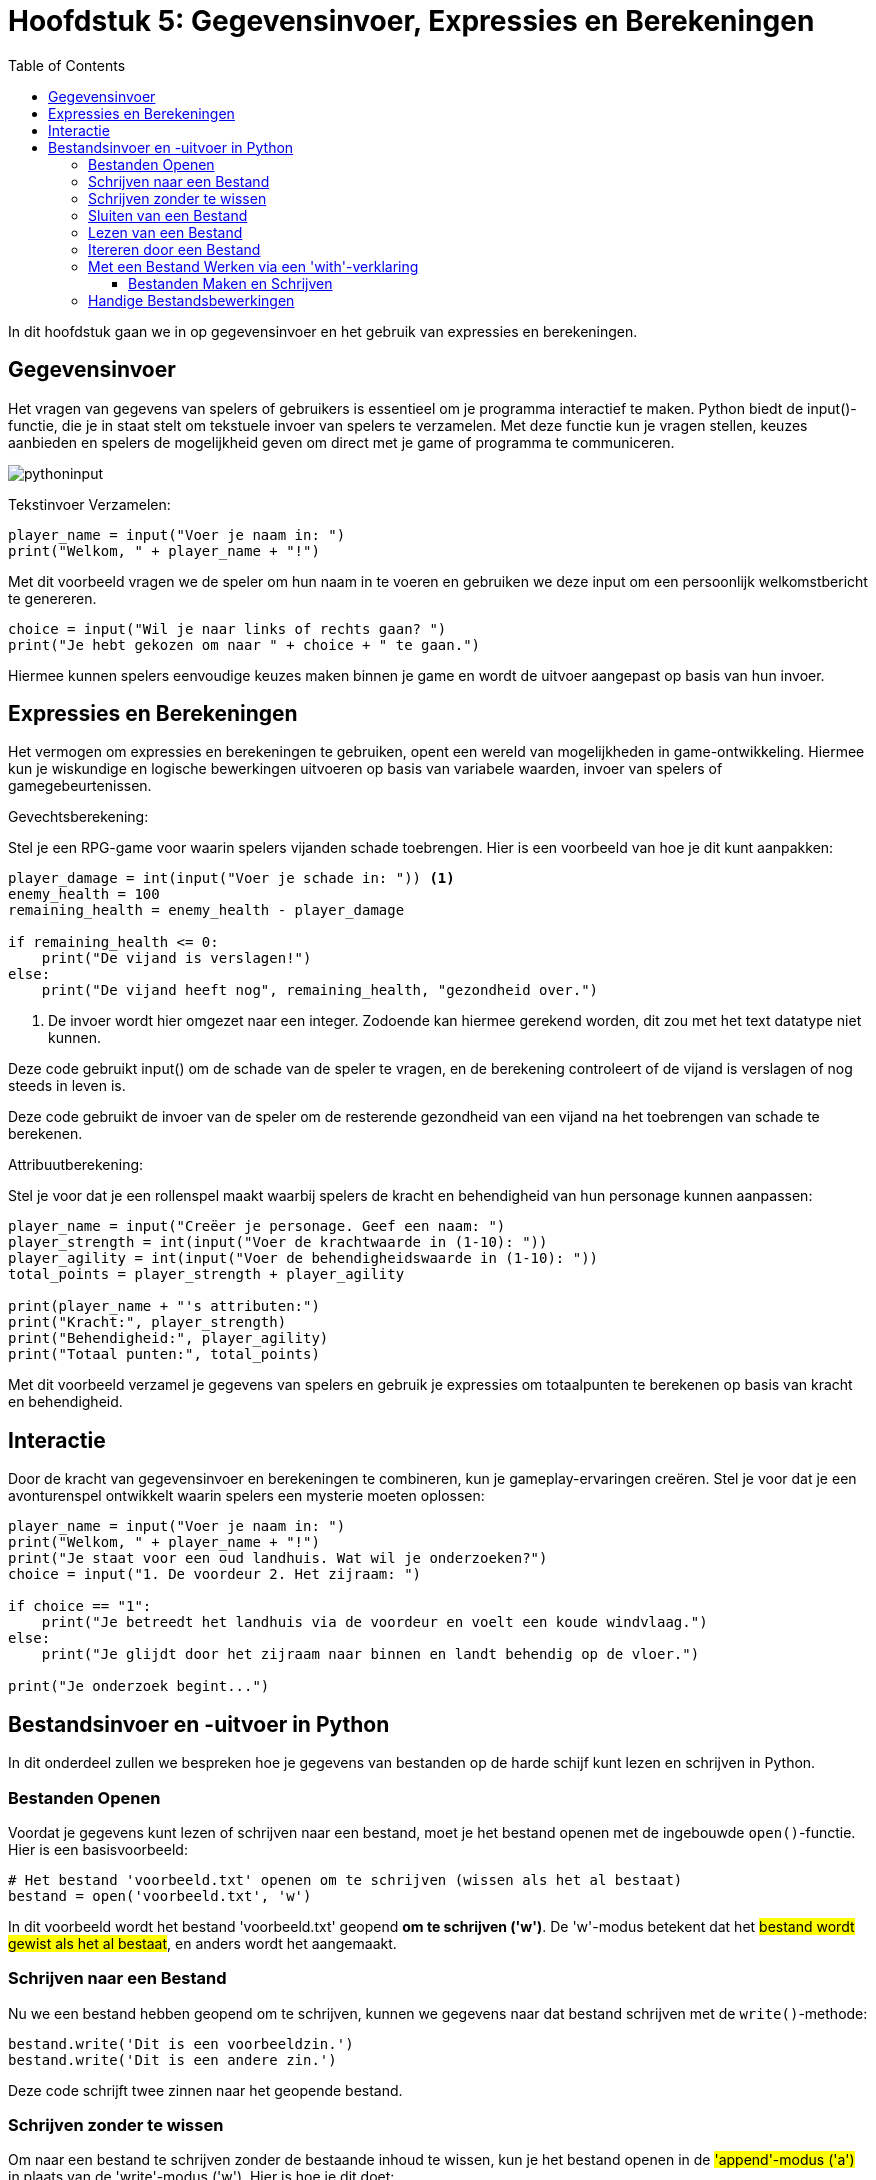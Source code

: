 :source-highlighter: rouge
:rouge-style: thankful_eyes
:toc: left
:toclevels: 5
//:stylesheet: dark.css

= Hoofdstuk 5: Gegevensinvoer, Expressies en Berekeningen

In dit hoofdstuk gaan we in op gegevensinvoer en het gebruik van expressies en berekeningen.

== Gegevensinvoer

Het vragen van gegevens van spelers of gebruikers is essentieel om je programma interactief te maken. Python biedt de input()-functie, die je in staat stelt om tekstuele invoer van spelers te verzamelen. Met deze functie kun je vragen stellen, keuzes aanbieden en spelers de mogelijkheid geven om direct met je game of programma te communiceren.

image::images/pythoninput.png[]

Tekstinvoer Verzamelen:

[source,python]
----
player_name = input("Voer je naam in: ")
print("Welkom, " + player_name + "!")
----

Met dit voorbeeld vragen we de speler om hun naam in te voeren en gebruiken we deze input om een persoonlijk welkomstbericht te genereren.

[source,python]
----
choice = input("Wil je naar links of rechts gaan? ")
print("Je hebt gekozen om naar " + choice + " te gaan.")
----

Hiermee kunnen spelers eenvoudige keuzes maken binnen je game en wordt de uitvoer aangepast op basis van hun invoer.

== Expressies en Berekeningen

Het vermogen om expressies en berekeningen te gebruiken, opent een wereld van mogelijkheden in game-ontwikkeling. Hiermee kun je wiskundige en logische bewerkingen uitvoeren op basis van variabele waarden, invoer van spelers of gamegebeurtenissen.

Gevechtsberekening:

Stel je een RPG-game voor waarin spelers vijanden schade toebrengen. Hier is een voorbeeld van hoe je dit kunt aanpakken:

[source,python]
----
player_damage = int(input("Voer je schade in: ")) <1>
enemy_health = 100
remaining_health = enemy_health - player_damage

if remaining_health <= 0:
    print("De vijand is verslagen!")
else:
    print("De vijand heeft nog", remaining_health, "gezondheid over.")
----
<1> De invoer wordt hier omgezet naar een integer. Zodoende kan hiermee gerekend worden, dit zou met het text datatype niet kunnen.

Deze code gebruikt input() om de schade van de speler te vragen, en de berekening controleert of de vijand is verslagen of nog steeds in leven is.

Deze code gebruikt de invoer van de speler om de resterende gezondheid van een vijand na het toebrengen van schade te berekenen.

Attribuutberekening:

Stel je voor dat je een rollenspel maakt waarbij spelers de kracht en behendigheid van hun personage kunnen aanpassen:

[source,python]
----
player_name = input("Creëer je personage. Geef een naam: ")
player_strength = int(input("Voer de krachtwaarde in (1-10): "))
player_agility = int(input("Voer de behendigheidswaarde in (1-10): "))
total_points = player_strength + player_agility

print(player_name + "'s attributen:")
print("Kracht:", player_strength)
print("Behendigheid:", player_agility)
print("Totaal punten:", total_points)
----

Met dit voorbeeld verzamel je gegevens van spelers en gebruik je expressies om totaalpunten te berekenen op basis van kracht en behendigheid.

== Interactie

Door de kracht van gegevensinvoer en berekeningen te combineren, kun je gameplay-ervaringen creëren. Stel je voor dat je een avonturenspel ontwikkelt waarin spelers een mysterie moeten oplossen:

[source,python]
----
player_name = input("Voer je naam in: ")
print("Welkom, " + player_name + "!")
print("Je staat voor een oud landhuis. Wat wil je onderzoeken?")
choice = input("1. De voordeur 2. Het zijraam: ")

if choice == "1":
    print("Je betreedt het landhuis via de voordeur en voelt een koude windvlaag.")
else:
    print("Je glijdt door het zijraam naar binnen en landt behendig op de vloer.")

print("Je onderzoek begint...")
----


== Bestandsinvoer en -uitvoer in Python

In dit onderdeel zullen we bespreken hoe je gegevens van bestanden op de harde schijf kunt lezen en schrijven in Python.

=== Bestanden Openen

Voordat je gegevens kunt lezen of schrijven naar een bestand, moet je het bestand openen met de ingebouwde `open()`-functie. Hier is een basisvoorbeeld:

[source,python]
----
# Het bestand 'voorbeeld.txt' openen om te schrijven (wissen als het al bestaat)
bestand = open('voorbeeld.txt', 'w')
----

In dit voorbeeld wordt het bestand 'voorbeeld.txt' geopend **om te schrijven ('w')**. De 'w'-modus betekent dat het ##bestand wordt gewist als het al bestaat##, en anders wordt het aangemaakt.

=== Schrijven naar een Bestand

Nu we een bestand hebben geopend om te schrijven, kunnen we gegevens naar dat bestand schrijven met de `write()`-methode:

[source,python]
----
bestand.write('Dit is een voorbeeldzin.')
bestand.write('Dit is een andere zin.')
----

Deze code schrijft twee zinnen naar het geopende bestand.

=== Schrijven zonder te wissen

Om naar een bestand te schrijven zonder de bestaande inhoud te wissen, kun je het bestand openen in de ##'append'-modus ('a')## in plaats van de 'write'-modus ('w'). Hier is hoe je dit doet:

[source,python]
----
# Bestand openen in 'append'-modus ('a')
bestand = open('bestaand_bestand.txt', 'a')

# Schrijf nieuwe inhoud naar het bestand
bestand.write('Dit is nieuwe inhoud die aan het bestand wordt toegevoegd.\n')
----

In dit voorbeeld wordt het bestand 'bestaand_bestand.txt' geopend in de 'append'-modus. De 'append'-modus voegt nieuwe inhoud toe aan het einde van het bestand zonder de bestaande inhoud te overschrijven. De `\n` wordt gebruikt om een nieuwe regel toe te voegen, zodat elke toegevoegde regel op een nieuwe regel begint.

Als 'bestaand_bestand.txt' bijvoorbeeld al enkele regels tekst bevatte en je dit script uitvoerde, zou de nieuwe inhoud worden toegevoegd aan het einde van het bestand zonder de bestaande inhoud te wissen.

=== Sluiten van een Bestand

Het is belangrijk om bestanden te sluiten nadat je klaar bent met lezen of schrijven. Dit kan worden gedaan met de `close()`-methode:

[source,python]
----
bestand.close()
----

Het ##sluiten## van een bestand is belangrijk omdat het ##resources vrijgeeft## en eventuele ##wijzigingen## die je hebt aangebracht in het bestand ##opslaat##.

=== Lezen van een Bestand

Om gegevens uit een bestand te lezen, open je het bestand in de **leesmodus ('r')** en gebruik je de `read()`-methode:

[source,python]
----
bestand = open('voorbeeld.txt', 'r')
inhoud = bestand.read()
bestand.close()

print(inhoud)
----

Dit voorbeeld opent het bestand 'voorbeeld.txt', leest de inhoud ervan en slaat deze op in de variabele `inhoud`. Vervolgens wordt de inhoud afgedrukt.

=== Itereren door een Bestand

Je kunt ook door een bestand itereren om het regel voor regel te lezen met een `for`-lus:

[source,python]
----
bestand = open('voorbeeld.txt', 'r')

for regel in bestand:
    print(regel)

bestand.close()
----

Hier wordt elke regel van het bestand afzonderlijk gelezen en afgedrukt.

=== Met een Bestand Werken via een 'with'-verklaring

Een handige manier om met bestanden te werken is met behulp van een 'with'-verklaring. ##Dit zorgt ervoor dat het bestand automatisch wordt gesloten wanneer je klaar bent met werken##:

[source,python]
----
with open('voorbeeld.txt', 'r') as bestand:
    inhoud = bestand.read()
    # Voer hier bewerkingen uit op de inhoud

# Het bestand is nu automatisch gesloten buiten de 'with'-verklaring
----

==== Bestanden Maken en Schrijven

Om een nieuw bestand te maken en gegevens naar dat bestand te schrijven, open je het bestand in de schrijfmodus ('w'). Als het bestand al bestaat, wordt het gewist en opnieuw aangemaakt.

[source,python]
----
with open('nieuw_bestand.txt', 'w') as bestand:
    bestand.write('Dit is een nieuw bestand.')
----

Dit voorbeeld maakt een nieuw bestand genaamd 'nieuw_bestand.txt' en schrijft de opgegeven tekst erin.

=== Handige Bestandsbewerkingen

* **Bestand verplaatsen of hernoemen:** Dit kan worden gedaan met de `os`-module.
* **Bestand kopiëren:** Dit kan ook worden gedaan met de `os`-module.
* **Bestand verwijderen:** Gebruik de `os.remove()`-functie om een bestand te verwijderen.

